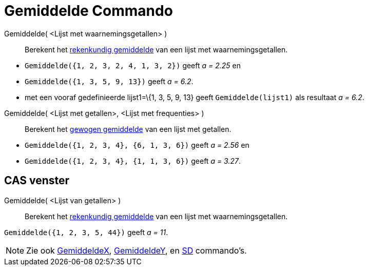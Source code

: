 = Gemiddelde Commando
:page-en: commands/Mean_Command
ifdef::env-github[:imagesdir: /nl/modules/ROOT/assets/images]

Gemiddelde( <Lijst met waarnemingsgetallen> )::
  Berekent het http://en.wikipedia.org/wiki/nl:Rekenkundig_gemiddelde[rekenkundig gemiddelde] van een lijst met
  waarnemingsgetallen.

[EXAMPLE]
====

* `++Gemiddelde({1, 2, 3, 2, 4, 1, 3, 2})++` geeft _a = 2.25_ en
* `++Gemiddelde({1, 3, 5, 9, 13})++` geeft _a = 6.2_.
* met een vooraf gedefinieerde lijst1=\{1, 3, 5, 9, 13} geeft `++Gemiddelde(lijst1)++` als resultaat _a = 6.2_.

====

Gemiddelde( <Lijst met getallen>, <Lijst met frequenties> )::
  Berekent het http://en.wikipedia.org/wiki/nl:Gewogen_gemiddelde[gewogen gemiddelde] van een lijst met getallen.

[EXAMPLE]
====

* `++Gemiddelde({1, 2, 3, 4}, {6, 1, 3, 6})++` geeft _a = 2.56_ en
* `++Gemiddelde({1, 2, 3, 4}, {1, 1, 3, 6})++` geeft _a = 3.27_.

====

== CAS venster

Gemiddelde( <Lijst van getallen> )::
  Berekent het http://en.wikipedia.org/wiki/nl:Rekenkundig_gemiddelde[rekenkundig gemiddelde] van een lijst met
  waarnemingsgetallen.

[EXAMPLE]
====

`++Gemiddelde({1, 2, 3, 5, 44})++` geeft _a = 11_.

====

[NOTE]
====

Zie ook xref:/commands/GemiddeldeX.adoc[GemiddeldeX], xref:/commands/GemiddeldeY.adoc[GemiddeldeY], en
xref:/commands/SD.adoc[SD] commando's.

====
